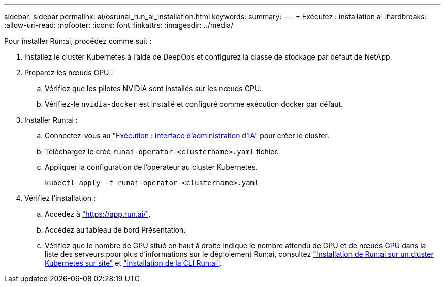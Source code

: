 ---
sidebar: sidebar 
permalink: ai/osrunai_run_ai_installation.html 
keywords:  
summary:  
---
= Exécutez : installation ai
:hardbreaks:
:allow-uri-read: 
:nofooter: 
:icons: font
:linkattrs: 
:imagesdir: ../media/


[role="lead"]
Pour installer Run:ai, procédez comme suit :

. Installez le cluster Kubernetes à l'aide de DeepOps et configurez la classe de stockage par défaut de NetApp.
. Préparez les nœuds GPU :
+
.. Vérifiez que les pilotes NVIDIA sont installés sur les nœuds GPU.
.. Vérifiez-le `nvidia-docker` est installé et configuré comme exécution docker par défaut.


. Installer Run:ai :
+
.. Connectez-vous au https://app.run.ai["Exécution : interface d'administration d'IA"^] pour créer le cluster.
.. Téléchargez le créé `runai-operator-<clustername>.yaml` fichier.
.. Appliquer la configuration de l'opérateur au cluster Kubernetes.
+
....
kubectl apply -f runai-operator-<clustername>.yaml
....


. Vérifiez l'installation :
+
.. Accédez à https://app.run.ai/["https://app.run.ai/"^].
.. Accédez au tableau de bord Présentation.
.. Vérifiez que le nombre de GPU situé en haut à droite indique le nombre attendu de GPU et de nœuds GPU dans la liste des serveurs.pour plus d'informations sur le déploiement Run:ai, consultez https://docs.run.ai/Administrator/Cluster-Setup/Installing-Run-AI-on-an-on-premise-Kubernetes-Cluster/["Installation de Run:ai sur un cluster Kubernetes sur site"^] et https://docs.run.ai/Administrator/Researcher-Setup/Installing-the-Run-AI-Command-Line-Interface/["Installation de la CLI Run:ai"^].



